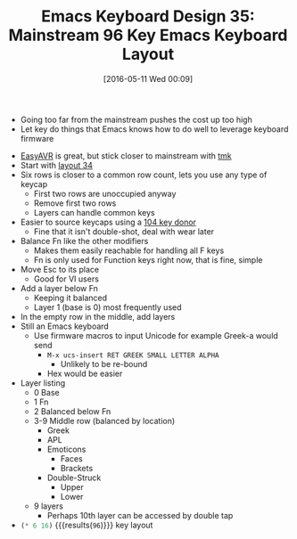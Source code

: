 #+BLOG: wisdomandwonder
#+POSTID: 10225
#+DATE: [2016-05-11 Wed 00:09]
#+OPTIONS: toc:nil num:nil todo:nil pri:nil tags:nil ^:nil
#+CATEGORY: Article
#+TAGS: Emacs, Keyboard, MechanicalKeyboard
#+TITLE: Emacs Keyboard Design 35: Mainstream 96 Key Emacs Keyboard Layout

- Going too far from the mainstream pushes the cost up too high
- Let key do things that Emacs knows how to do well to leverage keyboard firmware
  
[[./image/keyboard-layout-35.png]]


#+HTML: <!--more-->

- [[https://geekhack.org/index.php?topic=51252.0][EasyAVR]] is great, but stick closer to mainstream with [[https://github.com/tmk/tmk_keyboard][tmk]]
- Start with [[https://www.wisdomandwonder.com/article/10222/emacs-keyboard-design-34-grid-layout-revisited][layout 34]]
- Six rows is closer to a common row count, lets you use any type of
  keycap
  - First two rows are unoccupied anyway
  - Remove first two rows
  - Layers can handle common keys
- Easier to source keycaps using a [[http://www.wasdkeyboards.com/index.php/products/keycap-set/104-key-cherry-mx-keycap-set.html][104 key donor]]
  - Fine that it isn't double-shot, deal with wear later
- Balance Fn like the other modifiers
  - Makes them easily reachable for handling all F keys
  - Fn is only used for Function keys right now, that is fine, simple
- Move Esc to its place
  - Good for VI users
- Add a layer below Fn
  - Keeping it balanced
  - Layer 1 (base is 0) most frequently used
- In the empty row in the middle, add layers
- Still an Emacs keyboard
  - Use firmware macros to input Unicode for example Greek-a would send
    - =M-x ucs-insert RET GREEK SMALL LETTER ALPHA=
      - Unlikely to be re-bound
    - Hex would be easier
- Layer listing
  - 0 Base
  - 1 Fn
  - 2 Balanced below Fn
  - 3-9 Middle row (balanced by location)
    - Greek
    - APL
    - Emoticons
      - Faces
      - Brackets
    - Double-Struck
      - Upper
      - Lower
  - 9 layers
    - Perhaps 10th layer can be accessed by double tap
- src_emacs-lisp{(* 6 16)} {{{results(=96=)}}} key layout

# ./image/keyboard-layout-35.png https://www.wisdomandwonder.com/wp-content/uploads/2016/05/keyboard-layout-35.png

